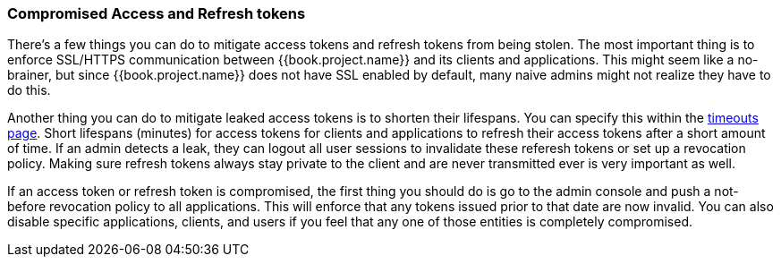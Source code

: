 
=== Compromised Access and Refresh tokens

There's a few things you can do to mitigate access tokens and refresh tokens from being stolen.
The most important thing is to enforce SSL/HTTPS communication between {{book.project.name}} and its clients and applications.
This might seem like a no-brainer, but since {{book.project.name}} does not have SSL enabled by default, many naive admins
might not realize they have to do this.

Another thing you can do to mitigate leaked access tokens is to shorten their lifespans.  You can specify this
within the <<fake/../../sessions/timeouts.adoc#_timeouts, timeouts page>>.
Short lifespans (minutes) for access tokens for clients and applications to refresh their access tokens after a short amount of time.
If an admin detects a leak, they can logout all user sessions to invalidate these referesh tokens or set up a revocation policy.
Making sure refresh tokens always stay private to the client and are never transmitted ever is very important as well.

If an access token or refresh token is compromised, the first thing you should do is go to the admin console and push a not-before revocation policy to all applications.
This will enforce that any tokens issued prior to that date are now invalid.
You can also disable specific applications, clients, and users if you feel that any one of those entities is completely compromised.

